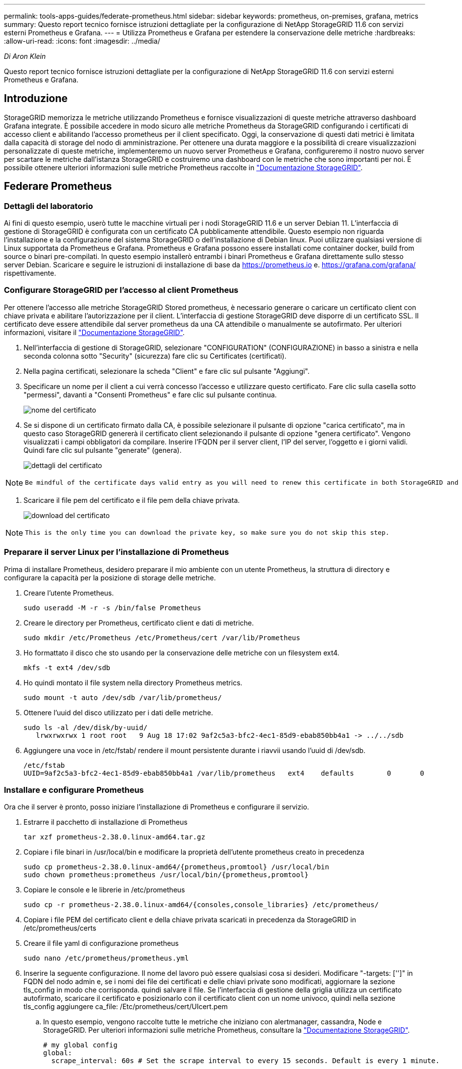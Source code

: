 ---
permalink: tools-apps-guides/federate-prometheus.html 
sidebar: sidebar 
keywords: prometheus, on-premises, grafana, metrics 
summary: Questo report tecnico fornisce istruzioni dettagliate per la configurazione di NetApp StorageGRID 11.6 con servizi esterni Prometheus e Grafana. 
---
= Utilizza Prometheus e Grafana per estendere la conservazione delle metriche
:hardbreaks:
:allow-uri-read: 
:icons: font
:imagesdir: ../media/


[role="lead"]
_Di Aron Klein_

Questo report tecnico fornisce istruzioni dettagliate per la configurazione di NetApp StorageGRID 11.6 con servizi esterni Prometheus e Grafana.



== Introduzione

StorageGRID memorizza le metriche utilizzando Prometheus e fornisce visualizzazioni di queste metriche attraverso dashboard Grafana integrate. È possibile accedere in modo sicuro alle metriche Prometheus da StorageGRID configurando i certificati di accesso client e abilitando l'accesso prometheus per il client specificato. Oggi, la conservazione di questi dati metrici è limitata dalla capacità di storage del nodo di amministrazione. Per ottenere una durata maggiore e la possibilità di creare visualizzazioni personalizzate di queste metriche, implementeremo un nuovo server Prometheus e Grafana, configureremo il nostro nuovo server per scartare le metriche dall'istanza StorageGRID e costruiremo una dashboard con le metriche che sono importanti per noi. È possibile ottenere ulteriori informazioni sulle metriche Prometheus raccolte in https://docs.netapp.com/us-en/storagegrid-116/monitor/commonly-used-prometheus-metrics.html["Documentazione StorageGRID"^].



== Federare Prometheus



=== Dettagli del laboratorio

Ai fini di questo esempio, userò tutte le macchine virtuali per i nodi StorageGRID 11.6 e un server Debian 11. L'interfaccia di gestione di StorageGRID è configurata con un certificato CA pubblicamente attendibile. Questo esempio non riguarda l'installazione e la configurazione del sistema StorageGRID o dell'installazione di Debian linux. Puoi utilizzare qualsiasi versione di Linux supportata da Prometheus e Grafana. Prometheus e Grafana possono essere installati come container docker, build from source o binari pre-compilati. In questo esempio installerò entrambi i binari Prometheus e Grafana direttamente sullo stesso server Debian. Scaricare e seguire le istruzioni di installazione di base da https://prometheus.io[] e. https://grafana.com/grafana/[] rispettivamente.



=== Configurare StorageGRID per l'accesso al client Prometheus

Per ottenere l'accesso alle metriche StorageGRID Stored prometheus, è necessario generare o caricare un certificato client con chiave privata e abilitare l'autorizzazione per il client. L'interfaccia di gestione StorageGRID deve disporre di un certificato SSL. Il certificato deve essere attendibile dal server prometheus da una CA attendibile o manualmente se autofirmato. Per ulteriori informazioni, visitare il https://docs.netapp.com/us-en/storagegrid-116/admin/configuring-administrator-client-certificates.html["Documentazione StorageGRID"].

. Nell'interfaccia di gestione di StorageGRID, selezionare "CONFIGURATION" (CONFIGURAZIONE) in basso a sinistra e nella seconda colonna sotto "Security" (sicurezza) fare clic su Certificates (certificati).
. Nella pagina certificati, selezionare la scheda "Client" e fare clic sul pulsante "Aggiungi".
. Specificare un nome per il client a cui verrà concesso l'accesso e utilizzare questo certificato. Fare clic sulla casella sotto "permessi", davanti a "Consenti Prometheus" e fare clic sul pulsante continua.
+
image:prometheus/cert_name.png["nome del certificato"]

. Se si dispone di un certificato firmato dalla CA, è possibile selezionare il pulsante di opzione "carica certificato", ma in questo caso StorageGRID genererà il certificato client selezionando il pulsante di opzione "genera certificato". Vengono visualizzati i campi obbligatori da compilare. Inserire l'FQDN per il server client, l'IP del server, l'oggetto e i giorni validi. Quindi fare clic sul pulsante "generate" (genera).
+
image:prometheus/cert_detail.png["dettagli del certificato"]



[NOTE]
====
 Be mindful of the certificate days valid entry as you will need to renew this certificate in both StorageGRID and the Prometheus server before it expires to maintain uninterrupted collection.
====
. Scaricare il file pem del certificato e il file pem della chiave privata.
+
image:prometheus/cert_download.png["download del certificato"]



[NOTE]
====
 This is the only time you can download the private key, so make sure you do not skip this step.
====


=== Preparare il server Linux per l'installazione di Prometheus

Prima di installare Prometheus, desidero preparare il mio ambiente con un utente Prometheus, la struttura di directory e configurare la capacità per la posizione di storage delle metriche.

. Creare l'utente Prometheus.
+
[source, console]
----
sudo useradd -M -r -s /bin/false Prometheus
----
. Creare le directory per Prometheus, certificato client e dati di metriche.
+
[source, console]
----
sudo mkdir /etc/Prometheus /etc/Prometheus/cert /var/lib/Prometheus
----
. Ho formattato il disco che sto usando per la conservazione delle metriche con un filesystem ext4.
+
[listing]
----
mkfs -t ext4 /dev/sdb
----
. Ho quindi montato il file system nella directory Prometheus metrics.
+
[listing]
----
sudo mount -t auto /dev/sdb /var/lib/prometheus/
----
. Ottenere l'uuid del disco utilizzato per i dati delle metriche.
+
[listing]
----
sudo ls -al /dev/disk/by-uuid/
   lrwxrwxrwx 1 root root   9 Aug 18 17:02 9af2c5a3-bfc2-4ec1-85d9-ebab850bb4a1 -> ../../sdb
----
. Aggiungere una voce in /etc/fstab/ rendere il mount persistente durante i riavvii usando l'uuid di /dev/sdb.
+
[listing]
----
/etc/fstab
UUID=9af2c5a3-bfc2-4ec1-85d9-ebab850bb4a1 /var/lib/prometheus	ext4	defaults	0	0
----




=== Installare e configurare Prometheus

Ora che il server è pronto, posso iniziare l'installazione di Prometheus e configurare il servizio.

. Estrarre il pacchetto di installazione di Prometheus
+
[source, console]
----
tar xzf prometheus-2.38.0.linux-amd64.tar.gz
----
. Copiare i file binari in /usr/local/bin e modificare la proprietà dell'utente prometheus creato in precedenza
+
[source, console]
----
sudo cp prometheus-2.38.0.linux-amd64/{prometheus,promtool} /usr/local/bin
sudo chown prometheus:prometheus /usr/local/bin/{prometheus,promtool}
----
. Copiare le console e le librerie in /etc/prometheus
+
[source, console]
----
sudo cp -r prometheus-2.38.0.linux-amd64/{consoles,console_libraries} /etc/prometheus/
----
. Copiare i file PEM del certificato client e della chiave privata scaricati in precedenza da StorageGRID in /etc/prometheus/certs
. Creare il file yaml di configurazione prometheus
+
[source, console]
----
sudo nano /etc/prometheus/prometheus.yml
----
. Inserire la seguente configurazione. Il nome del lavoro può essere qualsiasi cosa si desideri. Modificare "-targets: ['']" in FQDN del nodo admin e, se i nomi dei file dei certificati e delle chiavi private sono modificati, aggiornare la sezione tls_config in modo che corrisponda. quindi salvare il file. Se l'interfaccia di gestione della griglia utilizza un certificato autofirmato, scaricare il certificato e posizionarlo con il certificato client con un nome univoco, quindi nella sezione tls_config aggiungere ca_file: /Etc/prometheus/cert/UIcert.pem
+
.. In questo esempio, vengono raccolte tutte le metriche che iniziano con alertmanager, cassandra, Node e StorageGRID. Per ulteriori informazioni sulle metriche Prometheus, consultare la https://docs.netapp.com/us-en/storagegrid-116/monitor/commonly-used-prometheus-metrics.html["Documentazione StorageGRID"^].
+
[source, yaml]
----
# my global config
global:
  scrape_interval: 60s # Set the scrape interval to every 15 seconds. Default is every 1 minute.

scrape_configs:
  - job_name: 'StorageGRID'
    honor_labels: true
    scheme: https
    metrics_path: /federate
    scrape_interval: 60s
    scrape_timeout: 30s
    tls_config:
      cert_file: /etc/prometheus/cert/certificate.pem
      key_file: /etc/prometheus/cert/private_key.pem
    params:
      match[]:
        - '{__name__=~"alertmanager_.*|cassandra_.*|node_.*|storagegrid_.*"}'
    static_configs:
    - targets: ['sgdemo-rtp.netapp.com:9091']
----




[NOTE]
====
Se l'interfaccia di gestione della griglia utilizza un certificato autofirmato, scaricare il certificato e posizionarlo con il certificato client con un nome univoco. Nella sezione tls_config aggiungere il certificato sopra le righe del certificato client e della chiave privata

....
        ca_file: /etc/prometheus/cert/UIcert.pem
....
====
. Modificare la proprietà di tutti i file e le directory in /etc/prometheus e /var/lib/prometheus nell'utente prometheus
+
[source, console]
----
sudo chown -R prometheus:prometheus /etc/prometheus/
sudo chown -R prometheus:prometheus /var/lib/prometheus/
----
. Creare un file di servizio prometheus in /etc/systemd/system
+
[source, console]
----
sudo nano /etc/systemd/system/prometheus.service
----
. Inserire le seguenti righe, annotare il n.--storage.tsdb.retention.time=1y n. che imposta la conservazione dei dati metrici su 1 anno. In alternativa, è possibile utilizzare n.--storage.tsdb.retention.size=n. 300GiB per basare la conservazione sui limiti di storage. Questa è l'unica posizione in cui impostare la conservazione delle metriche.
+
[source, console]
----
[Unit]
Description=Prometheus Time Series Collection and Processing Server
Wants=network-online.target
After=network-online.target

[Service]
User=prometheus
Group=prometheus
Type=simple
ExecStart=/usr/local/bin/prometheus \
        --config.file /etc/prometheus/prometheus.yml \
        --storage.tsdb.path /var/lib/prometheus/ \
        --storage.tsdb.retention.time=1y \
        --web.console.templates=/etc/prometheus/consoles \
        --web.console.libraries=/etc/prometheus/console_libraries

[Install]
WantedBy=multi-user.target
----
. Ricaricare il servizio systemd per registrare il nuovo servizio prometheus. quindi avviare e attivare il servizio prometheus.
+
[source, console]
----
sudo systemctl daemon-reload
sudo systemctl start prometheus
sudo systemctl enable prometheus
----
. Verificare che il servizio sia in funzione correttamente
+
[source, console]
----
sudo systemctl status prometheus
----
+
[listing]
----
● prometheus.service - Prometheus Time Series Collection and Processing Server
     Loaded: loaded (/etc/systemd/system/prometheus.service; enabled; vendor preset: enabled)
     Active: active (running) since Mon 2022-08-22 15:14:24 EDT; 2s ago
   Main PID: 6498 (prometheus)
      Tasks: 13 (limit: 28818)
     Memory: 107.7M
        CPU: 1.143s
     CGroup: /system.slice/prometheus.service
             └─6498 /usr/local/bin/prometheus --config.file /etc/prometheus/prometheus.yml --storage.tsdb.path /var/lib/prometheus/ --web.console.templates=/etc/prometheus/consoles --web.con>

Aug 22 15:14:24 aj-deb-prom01 prometheus[6498]: ts=2022-08-22T19:14:24.510Z caller=head.go:544 level=info component=tsdb msg="Replaying WAL, this may take a while"
Aug 22 15:14:24 aj-deb-prom01 prometheus[6498]: ts=2022-08-22T19:14:24.816Z caller=head.go:615 level=info component=tsdb msg="WAL segment loaded" segment=0 maxSegment=1
Aug 22 15:14:24 aj-deb-prom01 prometheus[6498]: ts=2022-08-22T19:14:24.816Z caller=head.go:615 level=info component=tsdb msg="WAL segment loaded" segment=1 maxSegment=1
Aug 22 15:14:24 aj-deb-prom01 prometheus[6498]: ts=2022-08-22T19:14:24.816Z caller=head.go:621 level=info component=tsdb msg="WAL replay completed" checkpoint_replay_duration=55.57µs wal_rep>
Aug 22 15:14:24 aj-deb-prom01 prometheus[6498]: ts=2022-08-22T19:14:24.831Z caller=main.go:997 level=info fs_type=EXT4_SUPER_MAGIC
Aug 22 15:14:24 aj-deb-prom01 prometheus[6498]: ts=2022-08-22T19:14:24.831Z caller=main.go:1000 level=info msg="TSDB started"
Aug 22 15:14:24 aj-deb-prom01 prometheus[6498]: ts=2022-08-22T19:14:24.831Z caller=main.go:1181 level=info msg="Loading configuration file" filename=/etc/prometheus/prometheus.yml
Aug 22 15:14:24 aj-deb-prom01 prometheus[6498]: ts=2022-08-22T19:14:24.832Z caller=main.go:1218 level=info msg="Completed loading of configuration file" filename=/etc/prometheus/prometheus.y>
Aug 22 15:14:24 aj-deb-prom01 prometheus[6498]: ts=2022-08-22T19:14:24.832Z caller=main.go:961 level=info msg="Server is ready to receive web requests."
Aug 22 15:14:24 aj-deb-prom01 prometheus[6498]: ts=2022-08-22T19:14:24.832Z caller=manager.go:941 level=info component="rule manager" msg="Starting rule manager..."
----
. A questo punto, dovresti essere in grado di accedere all'interfaccia utente del tuo server prometheus http://Prometheus-server:9090[] E consultare l'interfaccia utente
+
image:prometheus/prometheus_ui.png["Pagina dell'interfaccia utente prometheus"]

. Sotto "Stato", è possibile visualizzare lo stato dell'endpoint StorageGRID configurato in prometheus.yml
+
image:prometheus/prometheus_targets.png["menu prometheus status (stato prometheus)"]

+
image:prometheus/prometheus_target_status.png["pagina degli obiettivi prometheus"]

. Nella pagina Graph (grafico), è possibile eseguire una query di test e verificare che i dati siano stati scartati correttamente. Ad esempio, immettere "storagegrid_node_cpu_Utilization_percent" nella barra delle query e fare clic sul pulsante Execute.
+
image:prometheus/prometheus_execute.png["query prometheus eseguita"]





== Installare e configurare Grafana

Ora che prometheus è installato e funzionante, possiamo passare all'installazione di Grafana e alla configurazione di una dashboard



=== Installazione di Grafana

. Installare l'ultima edizione Enterprise di Grafana
+
[source, console]
----
sudo apt-get install -y apt-transport-https
sudo apt-get install -y software-properties-common wget
sudo wget -q -O /usr/share/keyrings/grafana.key https://packages.grafana.com/gpg.key
----
. Aggiungi questo repository per le release stabili:
+
[source, console]
----
echo "deb [signed-by=/usr/share/keyrings/grafana.key] https://packages.grafana.com/enterprise/deb stable main" | sudo tee -a /etc/apt/sources.list.d/grafana.list
----
. Dopo aver aggiunto il repository.
+
[source, console]
----
sudo apt-get update
sudo apt-get install grafana-enterprise
----
. Ricaricare il servizio systemd per registrare il nuovo servizio Grafana. Quindi avviare e attivare il servizio Grafana.
+
[source, console]
----
sudo systemctl daemon-reload
sudo systemctl start grafana-server
sudo systemctl enable grafana-server.service
----
. Grafana è ora installato e in esecuzione. Quando si apre un browser per HTTP://Prometheus-server:3000 viene visualizzata la pagina di accesso Grafana.
. Le credenziali di accesso predefinite sono admin/admin ed è necessario impostare una nuova password come richiesto.




=== Creare una dashboard Grafana per StorageGRID

Con Grafana e Prometheus installati e in esecuzione, ora è il momento di collegare i due elementi creando un'origine dati e creando una dashboard

. Nel riquadro di sinistra, espandere "Configuration" (Configurazione) e selezionare "Data Sources" (origini dati), quindi fare clic sul pulsante "Add Data Source" (Aggiungi origine dati)
. Prometheus sarà una delle principali fonti di dati tra cui scegliere. In caso contrario, utilizzare la barra di ricerca per individuare "Prometheus"
. Configurare l'origine Prometheus immettendo l'URL dell'istanza prometheus e l'intervallo di scrape in modo che corrisponda all'intervallo Prometheus. Ho anche disattivato la sezione degli avvisi perché non ho configurato il gestore degli avvisi su prometheus.
+
image:prometheus/grafana_prometheus_conf.png["configurazione grafana prometheus"]

. Una volta inserite le impostazioni desiderate, scorrere verso il basso e fare clic su "Save & test" (Salva e verifica).
. Una volta completato il test di configurazione, fare clic sul pulsante Esplora.
+
.. Nella finestra Esplora puoi utilizzare la stessa metrica che abbiamo testato Prometheus con "storagegrid_node_cpu_Utilization_percent" e fare clic sul pulsante "Esegui query"
+
image:prometheus/grafana_source_explore.png["grafana prometheus metric explore"]



. Ora che abbiamo configurato l'origine dati, possiamo creare una dashboard.
+
.. Nel riquadro di sinistra, espandere "Dashboard" e selezionare "+ new Dashboard"
.. Seleziona "Aggiungi un nuovo pannello"
.. Configurare il nuovo pannello selezionando una metrica, di nuovo userò "storagegrid_node_cpu_Utilization_Percent", inserire un titolo per il pannello, espandere "Opzioni" in basso e per la modifica della legenda su custom e inserire "{{instance}}" per definire i nomi dei nodi", e nel pannello di destra in "Opzioni standard" impostare "unità" su "varie/percentuali(0-100)". Quindi fare clic su "Apply" (Applica) per salvare il pannello nella dashboard.
+
image:prometheus/grafana_panel_conf.png["configurare il pannello grafana"]



. Potremmo continuare a costruire la nostra dashboard in questo modo per ogni metrica che vogliamo, ma fortunatamente StorageGRID dispone già di dashboard con pannelli che possiamo copiare nelle nostre dashboard personalizzate.
+
.. Dal riquadro sinistro dell'interfaccia di gestione StorageGRID, selezionare "supporto", quindi fare clic su "metriche" nella parte inferiore della colonna "Strumenti".
.. All'interno delle metriche, selezionerò il link "Grid" nella parte superiore della colonna centrale.
+
image:prometheus/storagegrid_metrics.png["Metriche StorageGRID"]

.. Dalla dashboard della griglia, selezionare il pannello "Storage used - Object Metadata" (Storage utilizzato - metadati oggetto). Fare clic sulla piccola freccia verso il basso e sulla fine del titolo del pannello per visualizzare un menu a discesa. Da questo menu selezionare "Inspect" (ispezione) e "Panel JSON" (pannello JSON).
+
image:prometheus/storagegrid_dashboard_insp.png["Dashboard di StorageGRID"]

.. Copiare il codice JSON e chiudere la finestra.
+
image:prometheus/storagegrid_panel_inspect.png["StorageGRID JSON"]

.. Nella nuova dashboard, fare clic sull'icona per aggiungere un nuovo pannello.
+
image:prometheus/grafana_add_panel.png["pannello grafana add"]

.. Applicare il nuovo pannello senza apportare modifiche
.. Proprio come per il pannello StorageGRID, controllare il JSON. Rimuovere tutto il codice JSON e sostituirlo con il codice copiato dal pannello StorageGRID.
+
image:prometheus/grafana_panel_inspect.png["pannello di ispezione grafana"]

.. Modificare il nuovo pannello e sul lato destro viene visualizzato un messaggio di migrazione con il pulsante "Migrate" (migrazione). Fare clic sul pulsante, quindi sul pulsante "Apply" (Applica).
+
image:prometheus/grafana_panel_edit_menu.png["menu del pannello di modifica grafana"]

+
image:prometheus/grafana_panel_edit.png["pannello di modifica grafana"]



. Una volta che tutti i pannelli sono in posizione e configurati come si desidera. Salvare la dashboard facendo clic sull'icona del disco in alto a destra e assegnando un nome alla dashboard.




=== Conclusione

Ora disponiamo di un server Prometheus con capacità di storage e conservazione dei dati personalizzabili. Con questo possiamo continuare a costruire le nostre dashboard con le metriche più rilevanti per le nostre operazioni. È possibile ottenere ulteriori informazioni sulle metriche Prometheus raccolte in https://docs.netapp.com/us-en/storagegrid-116/monitor/commonly-used-prometheus-metrics.html["Documentazione StorageGRID"^].
